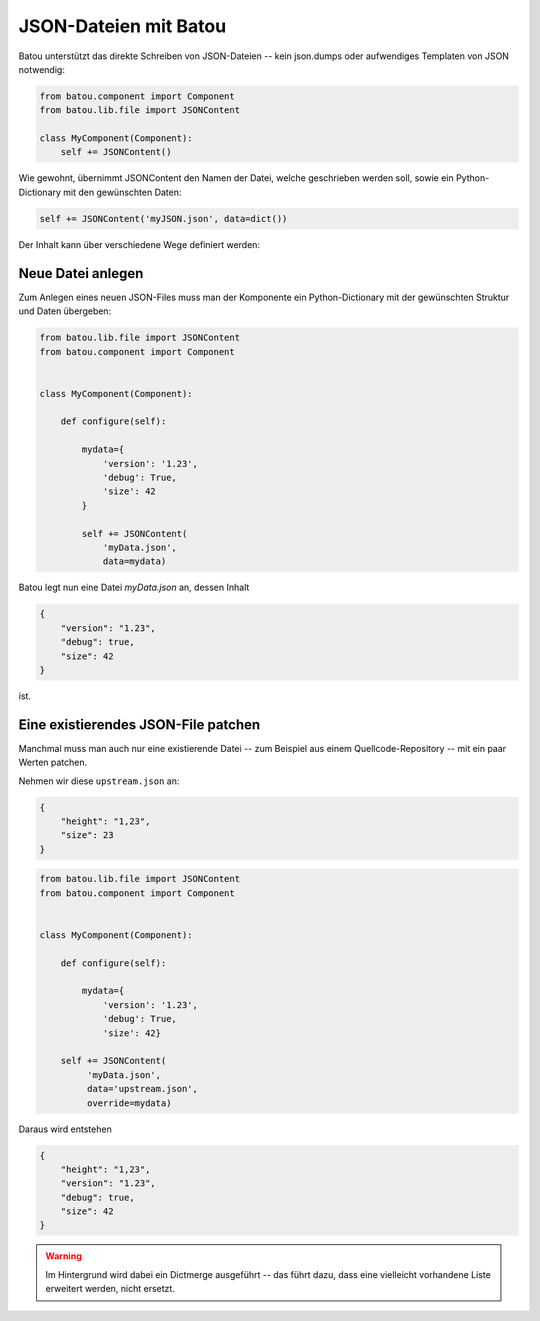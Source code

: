 JSON-Dateien mit Batou
======================

Batou unterstützt das direkte Schreiben von JSON-Dateien -- kein json.dumps oder aufwendiges Templaten von JSON notwendig:


.. code-block:: python

    from batou.component import Component
    from batou.lib.file import JSONContent

    class MyComponent(Component):
        self += JSONContent()


Wie gewohnt, übernimmt JSONContent den Namen der Datei, welche geschrieben werden soll, sowie ein Python-Dictionary mit den gewünschten Daten:

.. code:: python

    self += JSONContent('myJSON.json', data=dict())


Der Inhalt kann über verschiedene Wege definiert werden:

Neue Datei anlegen
------------------

Zum Anlegen eines neuen JSON-Files muss man der Komponente ein Python-Dictionary mit der gewünschten Struktur und Daten übergeben:

.. code:: python

    from batou.lib.file import JSONContent
    from batou.component import Component


    class MyComponent(Component):

        def configure(self):

            mydata={
                'version': '1.23',
                'debug': True,
                'size': 42
            }

            self += JSONContent(
                'myData.json',
                data=mydata)


Batou legt nun eine Datei `myData.json` an, dessen Inhalt

.. code-block:: json

    {
        "version": "1.23",
        "debug": true,
        "size": 42
    }

ist.


Eine existierendes JSON-File patchen
------------------------------------

Manchmal muss man auch nur eine existierende Datei -- zum Beispiel aus einem Quellcode-Repository --  mit ein paar Werten patchen.

Nehmen wir diese ``upstream.json`` an:

.. code-block:: json

    {
        "height": "1,23",
        "size": 23
    }


.. code-block:: python

    from batou.lib.file import JSONContent
    from batou.component import Component


    class MyComponent(Component):

        def configure(self):

            mydata={
                'version': '1.23',
                'debug': True,
                'size': 42}

        self += JSONContent(
             'myData.json',
             data='upstream.json',
             override=mydata)


Daraus wird entstehen

.. code-block:: json

    {
        "height": "1,23",
        "version": "1.23",
        "debug": true,
        "size": 42
    }


.. warning::
    Im Hintergrund wird dabei ein Dictmerge ausgeführt -- das führt dazu, dass eine vielleicht vorhandene Liste erweitert werden, nicht ersetzt.
